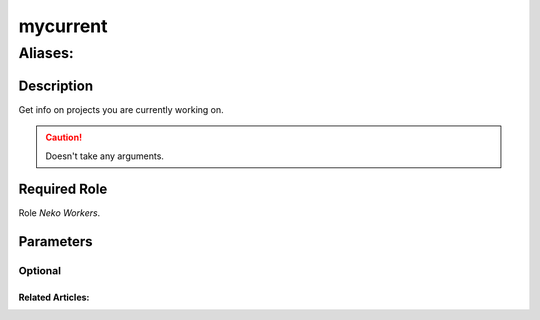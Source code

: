 ======================================================================
mycurrent
======================================================================
------------------------------------------------------------
Aliases: 
------------------------------------------------------------
Description
==============
Get info on projects you are currently working on.

.. caution::
   Doesn't take any arguments.

Required Role
=====================
Role `Neko Workers`.

Parameters
===========

Optional
------------

Related Articles:
^^^^^^^^^^^^^^^^^^^^